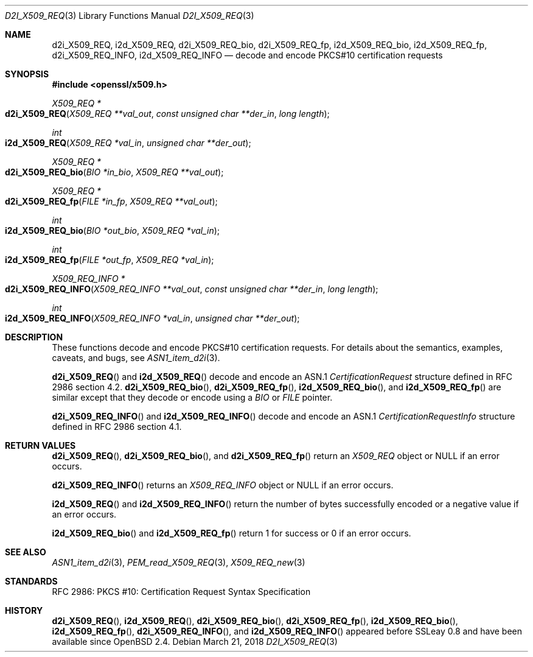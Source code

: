 .\"	$OpenBSD: d2i_X509_REQ.3,v 1.6 2018/03/21 03:16:08 schwarze Exp $
.\"	OpenSSL bb9ad09e Jun 6 00:43:05 2016 -0400
.\"
.\" Copyright (c) 2016 Ingo Schwarze <schwarze@openbsd.org>
.\"
.\" Permission to use, copy, modify, and distribute this software for any
.\" purpose with or without fee is hereby granted, provided that the above
.\" copyright notice and this permission notice appear in all copies.
.\"
.\" THE SOFTWARE IS PROVIDED "AS IS" AND THE AUTHOR DISCLAIMS ALL WARRANTIES
.\" WITH REGARD TO THIS SOFTWARE INCLUDING ALL IMPLIED WARRANTIES OF
.\" MERCHANTABILITY AND FITNESS. IN NO EVENT SHALL THE AUTHOR BE LIABLE FOR
.\" ANY SPECIAL, DIRECT, INDIRECT, OR CONSEQUENTIAL DAMAGES OR ANY DAMAGES
.\" WHATSOEVER RESULTING FROM LOSS OF USE, DATA OR PROFITS, WHETHER IN AN
.\" ACTION OF CONTRACT, NEGLIGENCE OR OTHER TORTIOUS ACTION, ARISING OUT OF
.\" OR IN CONNECTION WITH THE USE OR PERFORMANCE OF THIS SOFTWARE.
.\"
.Dd $Mdocdate: March 21 2018 $
.Dt D2I_X509_REQ 3
.Os
.Sh NAME
.Nm d2i_X509_REQ ,
.Nm i2d_X509_REQ ,
.Nm d2i_X509_REQ_bio ,
.Nm d2i_X509_REQ_fp ,
.Nm i2d_X509_REQ_bio ,
.Nm i2d_X509_REQ_fp ,
.Nm d2i_X509_REQ_INFO ,
.Nm i2d_X509_REQ_INFO
.Nd decode and encode PKCS#10 certification requests
.Sh SYNOPSIS
.In openssl/x509.h
.Ft X509_REQ *
.Fo d2i_X509_REQ
.Fa "X509_REQ **val_out"
.Fa "const unsigned char **der_in"
.Fa "long length"
.Fc
.Ft int
.Fo i2d_X509_REQ
.Fa "X509_REQ *val_in"
.Fa "unsigned char **der_out"
.Fc
.Ft X509_REQ *
.Fo d2i_X509_REQ_bio
.Fa "BIO *in_bio"
.Fa "X509_REQ **val_out"
.Fc
.Ft X509_REQ *
.Fo d2i_X509_REQ_fp
.Fa "FILE *in_fp"
.Fa "X509_REQ **val_out"
.Fc
.Ft int
.Fo i2d_X509_REQ_bio
.Fa "BIO *out_bio"
.Fa "X509_REQ *val_in"
.Fc
.Ft int
.Fo i2d_X509_REQ_fp
.Fa "FILE *out_fp"
.Fa "X509_REQ *val_in"
.Fc
.Ft X509_REQ_INFO *
.Fo d2i_X509_REQ_INFO
.Fa "X509_REQ_INFO **val_out"
.Fa "const unsigned char **der_in"
.Fa "long length"
.Fc
.Ft int
.Fo i2d_X509_REQ_INFO
.Fa "X509_REQ_INFO *val_in"
.Fa "unsigned char **der_out"
.Fc
.Sh DESCRIPTION
These functions decode and encode PKCS#10 certification requests.
For details about the semantics, examples, caveats, and bugs, see
.Xr ASN1_item_d2i 3 .
.Pp
.Fn d2i_X509_REQ
and
.Fn i2d_X509_REQ
decode and encode an ASN.1
.Vt CertificationRequest
structure defined in RFC 2986 section 4.2.
.Fn d2i_X509_REQ_bio ,
.Fn d2i_X509_REQ_fp ,
.Fn i2d_X509_REQ_bio ,
and
.Fn i2d_X509_REQ_fp
are similar except that they decode or encode using a
.Vt BIO
or
.Vt FILE
pointer.
.Pp
.Fn d2i_X509_REQ_INFO
and
.Fn i2d_X509_REQ_INFO
decode and encode an ASN.1
.Vt CertificationRequestInfo
structure defined in RFC 2986 section 4.1.
.Sh RETURN VALUES
.Fn d2i_X509_REQ ,
.Fn d2i_X509_REQ_bio ,
and
.Fn d2i_X509_REQ_fp
return an
.Vt X509_REQ
object or
.Dv NULL
if an error occurs.
.Pp
.Fn d2i_X509_REQ_INFO
returns an
.Vt X509_REQ_INFO
object or
.Dv NULL
if an error occurs.
.Pp
.Fn i2d_X509_REQ
and
.Fn i2d_X509_REQ_INFO
return the number of bytes successfully encoded or a negative value
if an error occurs.
.Pp
.Fn i2d_X509_REQ_bio
and
.Fn i2d_X509_REQ_fp
return 1 for success or 0 if an error occurs.
.Sh SEE ALSO
.Xr ASN1_item_d2i 3 ,
.Xr PEM_read_X509_REQ 3 ,
.Xr X509_REQ_new 3
.Sh STANDARDS
RFC 2986: PKCS #10: Certification Request Syntax Specification
.Sh HISTORY
.Fn d2i_X509_REQ ,
.Fn i2d_X509_REQ ,
.Fn d2i_X509_REQ_bio ,
.Fn d2i_X509_REQ_fp ,
.Fn i2d_X509_REQ_bio ,
.Fn i2d_X509_REQ_fp ,
.Fn d2i_X509_REQ_INFO ,
and
.Fn i2d_X509_REQ_INFO
appeared before SSLeay 0.8 and have been available since
.Ox 2.4 .
